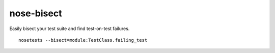 nose-bisect
===========

Easily bisect your test suite and find test-on-test failures.

::

    nosetests --bisect=module:TestClass.failing_test

